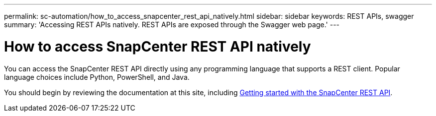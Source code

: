 ---
permalink: sc-automation/how_to_access_snapcenter_rest_api_natively.html
sidebar: sidebar
keywords: REST APIs, swagger
summary: 'Accessing REST APIs natively. REST APIs are exposed through the Swagger web page.'
---

= How to access SnapCenter REST API natively
:icons: font
:imagesdir: ../media/

[.lead]
You can access the SnapCenter REST API directly using any programming language that supports a REST client. Popular language choices include Python, PowerShell, and Java.

You should begin by reviewing the documentation at this site, including link:get_started_with_the_snapcenter_rest_api.html[Getting started with the SnapCenter REST API].
